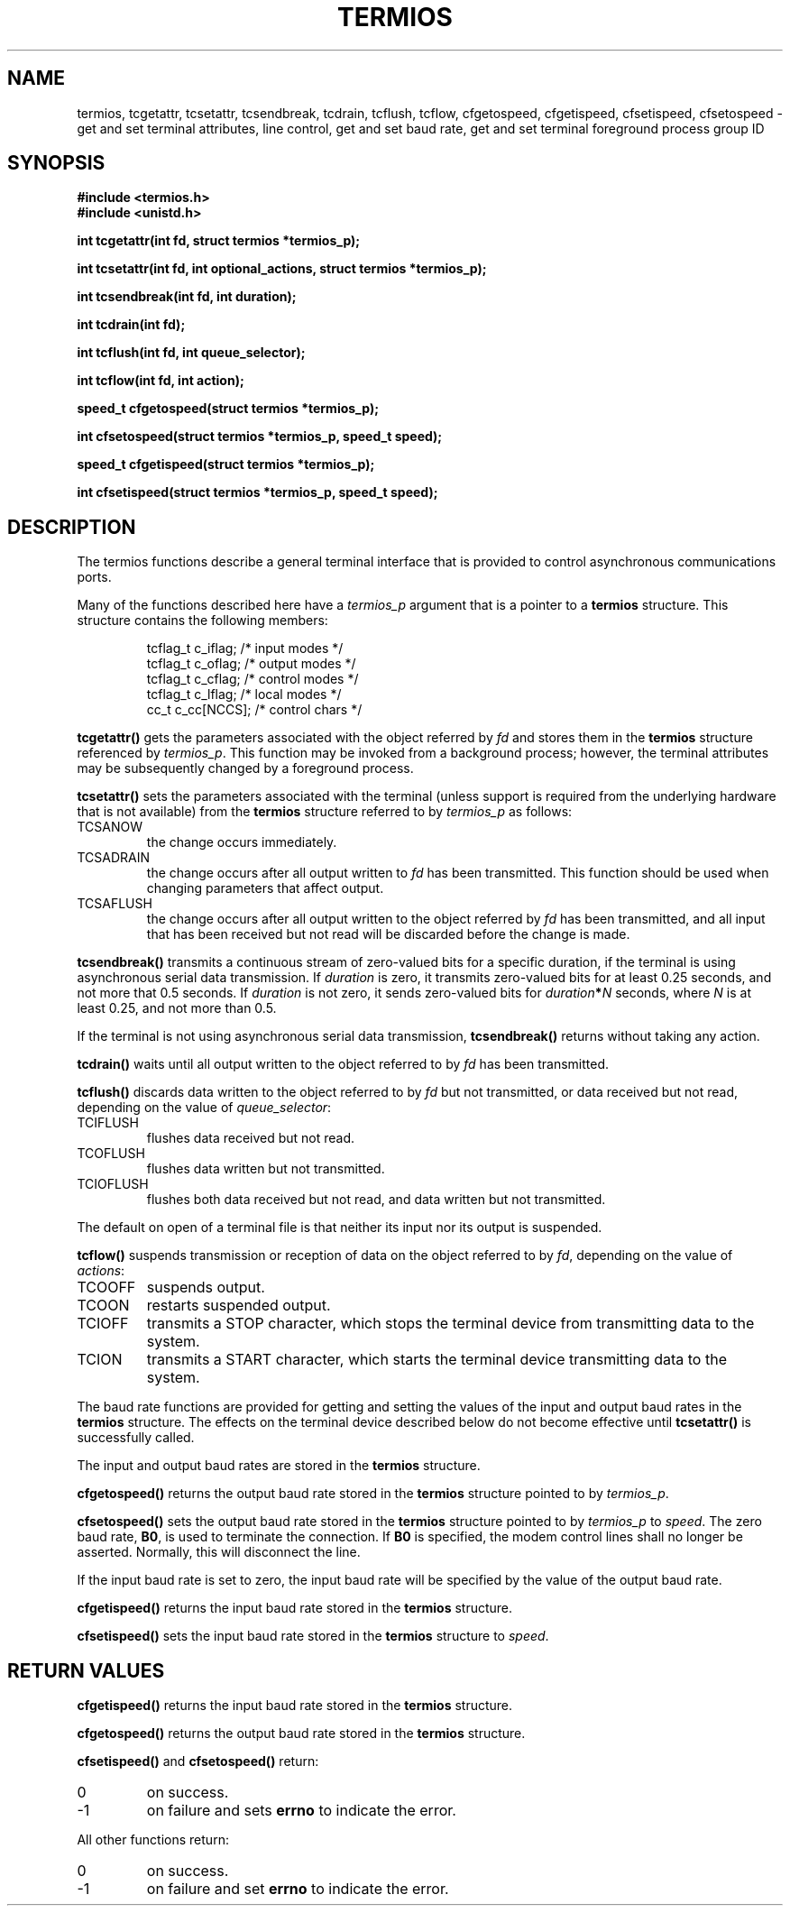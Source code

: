 .\" Hey Emacs! This file is -*- nroff -*- source.
.\"
.\" Copyright (c) 1993 Michael Haardt
.\" (u31b3hs@pool.informatik.rwth-aachen.de)
.\" Fri Apr  2 11:32:09 MET DST 1993
.\" This file may be distributed under the GNU General Public License.
.\"
.\" Modified Sat Jul 24 15:37:39 1993 by Rik Faith (faith@cs.unc.edu)
.\"
.TH TERMIOS 2 "January 21, 1993" "Linux" "Linux Programmer's Manual"
.SH NAME
termios, tcgetattr, tcsetattr, tcsendbreak, tcdrain, tcflush, tcflow,
cfgetospeed, cfgetispeed, cfsetispeed, cfsetospeed \- get and set
terminal attributes, line control, get and set baud rate, get and set
terminal foreground process group ID
.SH SYNOPSIS
.ad l
.ft B
#include <termios.h>
.br
#include <unistd.h>
.sp
int tcgetattr(int fd, struct termios *termios_p);
.sp
int tcsetattr(int fd, int optional_actions, struct termios *termios_p);
.sp
int tcsendbreak(int fd, int duration);
.sp
int tcdrain(int fd);
.sp
int tcflush(int fd, int queue_selector);
.sp
int tcflow(int fd, int action);
.sp
speed_t cfgetospeed(struct termios *termios_p);
.sp
int cfsetospeed(struct termios *termios_p, speed_t speed);
.sp
speed_t cfgetispeed(struct termios *termios_p);
.sp
int cfsetispeed(struct termios *termios_p, speed_t speed);
.ft P
.ad b
.SH DESCRIPTION
The termios functions describe a general terminal interface that is
provided to control asynchronous communications ports.
.LP
Many of the functions described here have a \fItermios_p\fP argument
that is a pointer to a \fBtermios\fP structure.  This structure contains
the following members:
.ne 9
.sp
.RS
.nf
tcflag_t c_iflag;      /* input modes */
tcflag_t c_oflag;      /* output modes */
tcflag_t c_cflag;      /* control modes */
tcflag_t c_lflag;      /* local modes */
cc_t c_cc[NCCS];       /* control chars */
.RE
.sp
.fi
.B tcgetattr()
gets the parameters associated with the object referred by \fIfd\fP and
stores them in the \fBtermios\fP structure referenced by
\fItermios_p\fP.  This function may be invoked from a background process;
however, the terminal attributes may be subsequently changed by a
foreground process.
.LP
.B tcsetattr()
sets the parameters associated with the terminal (unless support is
required from the underlying hardware that is not available) from the
\fBtermios\fP structure referred to by \fItermios_p\fP as follows:
.IP TCSANOW
the change occurs immediately.
.IP TCSADRAIN
the change occurs after all output written to
.I fd
has been transmitted.  This function should be used when changing
parameters that affect output.
.IP TCSAFLUSH
the change occurs after all output written to the object referred by
.I fd
has been transmitted, and all input that has been received but not read
will be discarded before the change is made.
.LP
.B tcsendbreak()
transmits a continuous stream of zero-valued bits for a specific
duration, if the terminal is using asynchronous serial data
transmission.  If \fIduration\fP is zero, it transmits zero-valued bits
for at least 0.25 seconds, and not more that 0.5 seconds.  If
\fIduration\fP is not zero, it sends zero-valued bits for
.IB duration * N
seconds, where \fIN\fP is at least 0.25, and not more than 0.5.
.LP
If the terminal is not using asynchronous serial data transmission,
\fBtcsendbreak()\fP returns without taking any action.
.LP
.B tcdrain()
waits until all output written to the object referred to by
.I fd
has been transmitted.
.LP
.B tcflush()
discards data written to the object referred to by
.I fd
but not transmitted, or data received but not read, depending on the
value of
.IR queue_selector :
.IP TCIFLUSH
flushes data received but not read.
.IP TCOFLUSH
flushes data written but not transmitted.
.IP TCIOFLUSH
flushes both data received but not read, and data written but not
transmitted.
.LP
The default on open of a terminal file is that neither its input nor its
output is suspended.
.LP
.B tcflow()
suspends transmission or reception of data on the object referred to by
.IR fd ,
depending on the value of
.IR actions :
.IP TCOOFF
suspends output.
.IP TCOON
restarts suspended output.
.IP TCIOFF
transmits a STOP character, which stops the terminal device from transmitting data to the
system.
.IP TCION
transmits a START character, which starts the terminal device transmitting data to the
system.
.LP
The baud rate functions are provided for getting and setting the values
of the input and output baud rates in the \fBtermios\fP structure.  The
effects on the terminal device described below do not become effective
until \fBtcsetattr()\fP is successfully called.
.LP
The input and output baud rates are stored in the \fBtermios\fP
structure.
.LP
.B cfgetospeed()
returns the output baud rate stored in the \fBtermios\fP structure
pointed to by
.IR termios_p .
.LP
.B cfsetospeed()
sets the output baud rate stored in the \fBtermios\fP structure pointed
to by \fItermios_p\fP to
.IR speed .
The zero baud rate,
.BR B0 ,
is used to terminate the connection.  If
.B B0
is specified, the modem control lines shall no longer be asserted.
Normally, this will disconnect the line.
.LP
If the input baud rate is set to zero, the input baud rate will be
specified by the value of the output baud rate.
.LP
.B cfgetispeed()
returns the input baud rate stored in the \fBtermios\fP structure.
.LP
.B cfsetispeed()
sets the input baud rate stored in the \fBtermios\fP structure to
.IR speed .
.SH "RETURN VALUES"
.LP
.B cfgetispeed()
returns the input baud rate stored in the
\fBtermios\fP
structure.
.LP
.B cfgetospeed()
returns the output baud rate stored in the
\fBtermios\fP
structure.
.LP
.B cfsetispeed()
and
.B cfsetospeed()
return:
.IP 0
on success.
.IP \-1
on failure and sets
.B errno
to indicate the error.
.LP
All other functions return:
.IP 0
on success.
.IP \-1
on failure and set
.B errno
to indicate the error.
